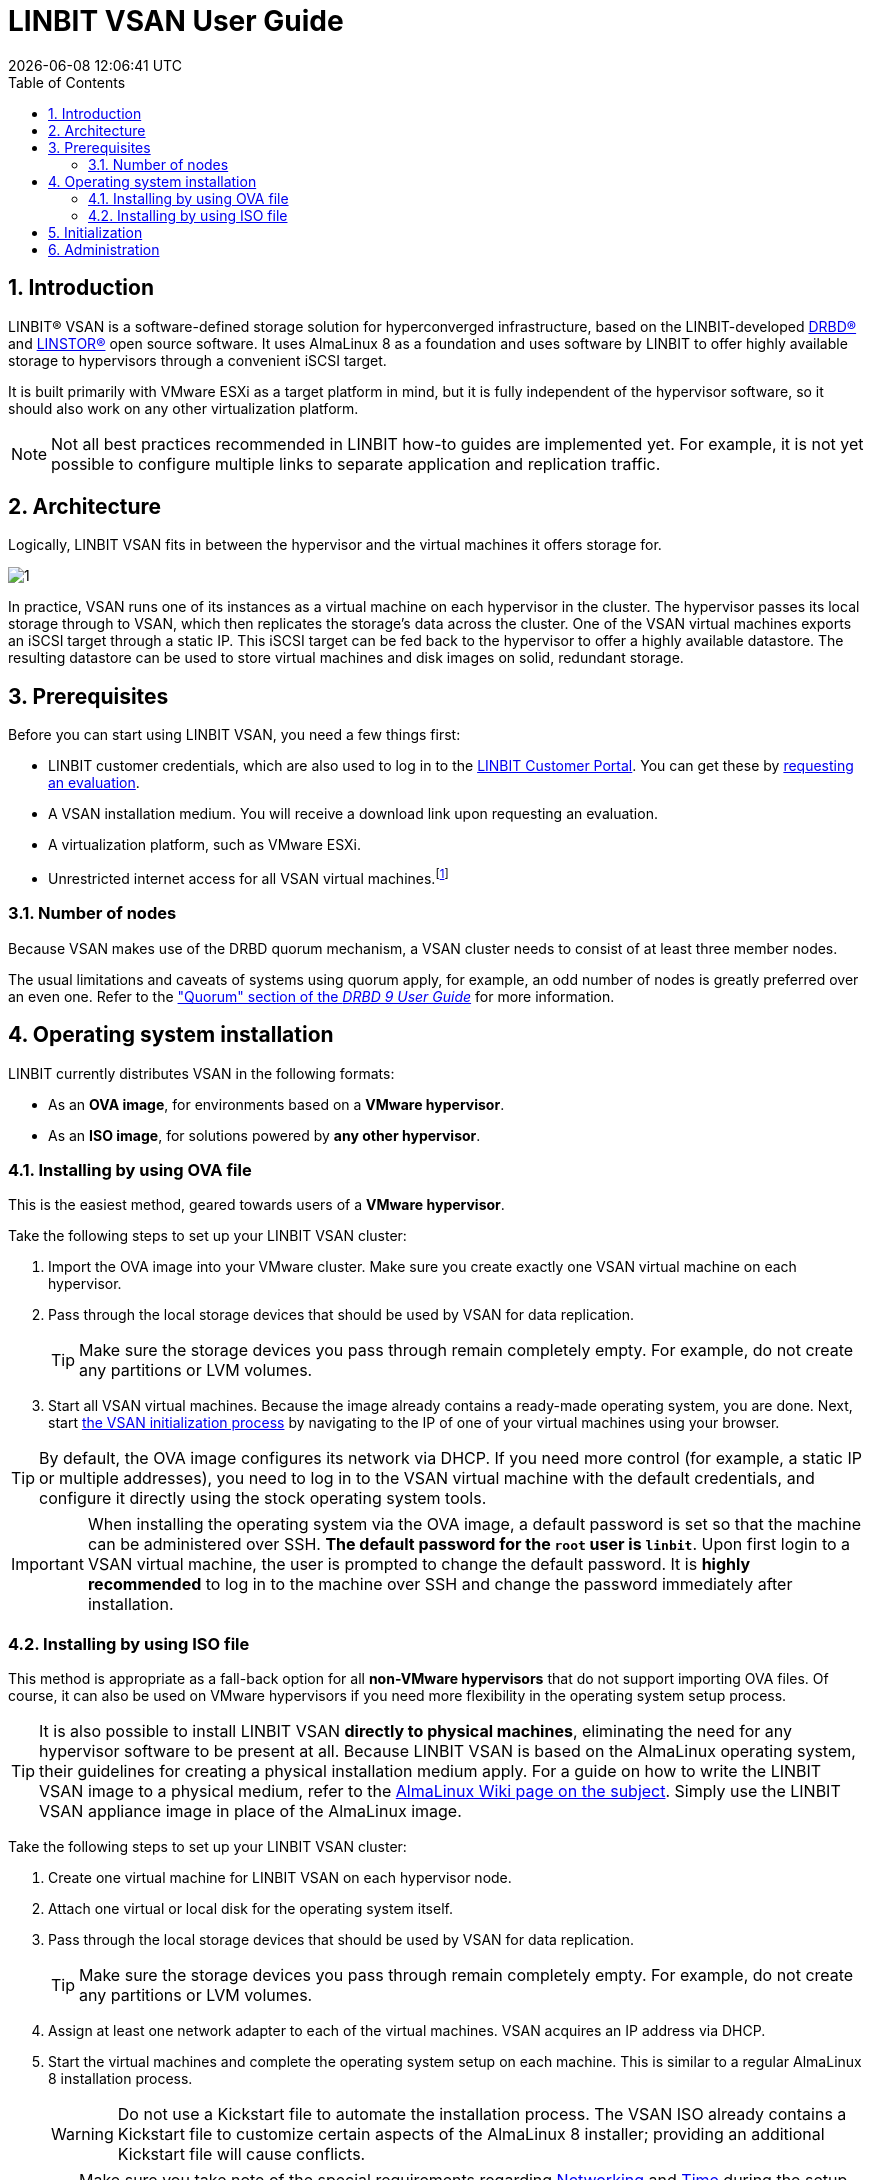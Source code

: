 [[s-vsan-user-guide]]
:toc:
:icons: font
:icon-set: fa
:sectnums:

[[s-linbit-vsan-user_guide]]
= LINBIT VSAN User Guide
{docdatetime}

[[s-intro]]
== Introduction

LINBIT(R) VSAN is a software-defined storage solution for hyperconverged infrastructure, based on the LINBIT-developed link:https://github.com/LINBIT/drbd[DRBD(R)] and link:https://github.com/LINBIT/linstor-server[LINSTOR(R)] open source software.
It uses AlmaLinux 8 as a foundation and uses software by LINBIT to offer highly available storage to hypervisors through a convenient iSCSI target.

It is built primarily with VMware ESXi as a target platform in mind, but it is fully independent of the hypervisor software, so it should also work on any other virtualization platform.

NOTE: Not all best practices recommended in LINBIT how-to guides are implemented yet.
For example, it is not yet possible to configure multiple links to separate application and replication traffic.

[[s-architecture]]
== Architecture

Logically, LINBIT VSAN fits in between the hypervisor and the virtual machines it offers storage for.

image::images/vsan-architecture.svg[1]

In practice, VSAN runs one of its instances as a virtual machine on each hypervisor in the cluster.
The hypervisor passes its local storage through to VSAN, which then replicates the storage's data across the cluster.
One of the VSAN virtual machines exports an iSCSI target through a static IP.
This iSCSI target can be fed back to the hypervisor to offer a highly available datastore.
The resulting datastore can be used to store virtual machines and disk images on solid, redundant storage.

[[s-prerequisites]]
== Prerequisites

Before you can start using LINBIT VSAN, you need a few things first:

- LINBIT customer credentials, which are also used to log in to the link:https://my.linbit.com/[LINBIT Customer Portal].
You can get these by link:https://www.linbit.com/request-linstor-vsan-download/[requesting an evaluation].
- A VSAN installation medium.
You will receive a download link upon requesting an evaluation.
- A virtualization platform, such as VMware ESXi.
- Unrestricted internet access for all VSAN virtual machines.footnote:[Internet access is only required during the initial setup, not for continued operation.]

[[s-node-count]]
=== Number of nodes

Because VSAN makes use of the DRBD quorum mechanism, a VSAN cluster needs to consist of at least three member nodes.

The usual limitations and caveats of systems using quorum apply, for example, an odd number of nodes is greatly preferred over an even one.
Refer to the https://www.linbit.com/drbd-user-guide/drbd-guide-9_0-en/#s-feature-quorum["Quorum" section of the _DRBD 9 User Guide_] for more information.

[[s-installation]]
== Operating system installation

LINBIT currently distributes VSAN in the following formats:

* As an *OVA image*, for environments based on a *VMware hypervisor*.
* As an *ISO image*, for solutions powered by *any other hypervisor*.

[[s-installation-ova]]
=== Installing by using OVA file

This is the easiest method, geared towards users of a *VMware hypervisor*.

Take the following steps to set up your LINBIT VSAN cluster:

1. Import the OVA image into your VMware cluster. Make sure you create exactly one VSAN virtual machine on each hypervisor.
2. Pass through the local storage devices that should be used by VSAN for data replication.
+
TIP: Make sure the storage devices you pass through remain completely empty. For example, do not create any partitions or LVM volumes.
3. Start all VSAN virtual machines. Because the image already contains a ready-made operating system, you are done. Next, start <<p-initialization,the VSAN initialization process>> by navigating to the IP of one of your virtual machines using your browser.

TIP: By default, the OVA image configures its network via DHCP.
If you need more control (for example, a static IP or multiple addresses), you need to log in to the VSAN virtual machine with the default credentials, and configure it directly using the stock operating system tools.

IMPORTANT: When installing the operating system via the OVA image, a default password is set so that the machine can be administered over SSH.
*The default password for the `root` user is `linbit`*. Upon first login to a VSAN virtual machine, the user is prompted to change the default password.
It is *highly recommended* to log in to the machine over SSH and change the password immediately after installation.

[[s-installation-iso]]
=== Installing by using ISO file

This method is appropriate as a fall-back option for all *non-VMware hypervisors* that do not support importing OVA files.
Of course, it can also be used on VMware hypervisors if you need more flexibility in the operating system setup process.

TIP: It is also possible to install LINBIT VSAN *directly to physical machines*, eliminating the need for any hypervisor software to be present at all.
Because LINBIT VSAN is based on the AlmaLinux operating system, their guidelines for creating a physical installation medium apply.
For a guide on how to write the LINBIT VSAN image to a physical medium, refer to the link:https://wiki.almalinux.org/LiveMedia.html#how-to-download-and-write-images[AlmaLinux Wiki page on the subject].
Simply use the LINBIT VSAN appliance image in place of the AlmaLinux image.

Take the following steps to set up your LINBIT VSAN cluster:

1. Create one virtual machine for LINBIT VSAN on each hypervisor node.
2. Attach one virtual or local disk for the operating system itself.
3. Pass through the local storage devices that should be used by VSAN for data replication.
+
TIP: Make sure the storage devices you pass through remain completely empty. For example, do not create any partitions or LVM volumes.
4. Assign at least one network adapter to each of the virtual machines. VSAN acquires an IP address via DHCP.
5. Start the virtual machines and complete the operating system setup on each machine. This is similar to a regular AlmaLinux 8 installation process.
+
WARNING: Do not use a Kickstart file to automate the installation process.
The VSAN ISO already contains a Kickstart file to customize certain aspects of the AlmaLinux 8 installer; providing an additional Kickstart file will cause conflicts.
+
TIP: Make sure you take note of the special requirements regarding <<s-iso-networking,Networking>> and <<s-iso-time,Time>> during the setup process.
6. You are done.
Next, start <<p-initialization,the VSAN initialization process>> by navigating to the IP of one of your virtual machines using your browser.

[[s-iso-networking]]
==== Networking

VSAN relies on a network connection being made available on boot.
By default, the AlmaLinux installer configures the network interface to *not* automatically connect.

When configuring the network interface, verify that the "Connect automatically with priority" checkbox is checked.

[[img-connect-automatically]]
image::images/vsan-connect-automatically.png[screen grab showing editing a network connection in VSAN to connect automatically]

[[s-iso-time]]
==== Time

In a cluster of multiple servers, it is important to ensure that the clocks of the individual nodes are in sync with each other.
You can do this by using a NTP (Network Time Protocol) synchronizing service.
Verify that NTP is enabled in the AlmaLinux setup and that you synchronize the time between all nodes, after the installation is done.

[[p-initialization]]
== Initialization

After the operating system is installed and all VSAN virtual machines are booted, you can proceed to set up your VSAN cluster.

[TIP]
====
To ensure the setup experience is as smooth as possible, make sure you meet the following requirements before starting the initialization process:

* You have your LINBIT customer credentials at hand.
* All VSAN virtual machines can access the internet *without restrictions*.
* Check the https://my.linbit.com/[LINBIT Customer Portal] and verify that you are authorized to register the correct number of nodes.
====

To get started, go to the IP address of one VSAN virtual machine with your web browser.

If you are not sure what the IP address of your virtual machine is, refer to the helpful message VSAN prints to the console and when logging in over SSH:

----
Welcome to LINBIT VSAN version 0.9.12

Please visit the following URL in your
browser to start the setup process:

https://192.168.122.190:443

Last login: Mon May 10 14:26:07 2021 from 192.168.122.1
[root@uninitialized-2704efc50652198ea06592f8 ~]#
----

VSAN gives you a one-stop Web UI wizard to configure the storage cluster. Follow the instructions in the wizard to complete the installation.

Step-by-step screenshots can be found on the link:https://linbit.com/linbit-vsan/[the LINBIT website], and there is a link:https://www.youtube.com/watch?v=m8G7l3CHugg[walk-through video].

TIP: For general help with the terms and concepts used during the setup, refer to the https://www.linbit.com/drbd-user-guide/linstor-guide-1_0-en/[LINSTOR User Guide].

[[p-administration]]
== Administration

The VSAN Web UI intentionally offers relatively minimal administration and monitoring capabilities.

One of design philosophies behind VSAN is that, after the setup is completed, it should be as close to a regular Linux system as possible.

So, if you are familiar with the technologies under the hood, you are free to directly use the underlying operating system and treat it as a standard AlmaLinux-based LINSTOR cluster.
